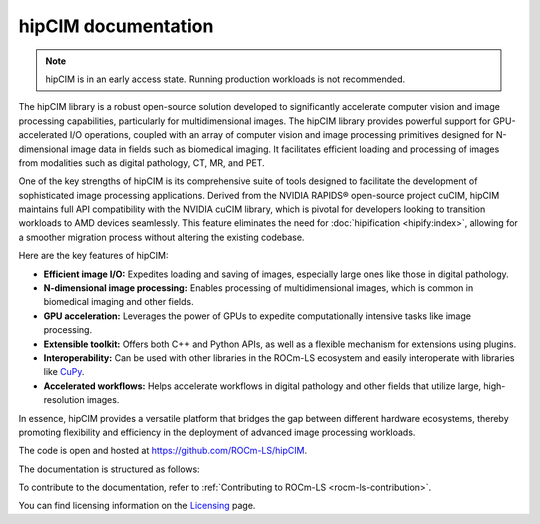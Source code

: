 .. meta::
  :description: The hipCIM library is a robust open-source solution developed to significantly accelerate computer vision and image processing capabilities
  :keywords: ROCm-LS, life sciences, hipCIM documentation

.. _index:

**********************
hipCIM documentation
**********************

.. note::

    hipCIM is in an early access state. Running production workloads is not recommended.

The hipCIM library is a robust open-source solution developed to significantly accelerate computer vision and image processing capabilities, particularly for multidimensional images. The hipCIM library provides powerful support for GPU-accelerated I/O operations, coupled with an array of computer vision and image processing primitives designed for N-dimensional image data in fields such as biomedical imaging. It facilitates efficient loading and processing of images from modalities such as digital pathology, CT, MR, and PET.

One of the key strengths of hipCIM is its comprehensive suite of tools designed to facilitate the development of sophisticated image processing applications. Derived from the NVIDIA RAPIDS® open-source project cuCIM, hipCIM maintains full API compatibility with the NVIDIA cuCIM library, which is pivotal for developers looking to transition workloads to AMD devices seamlessly. This feature eliminates the need for :doc:`hipification <hipify:index>`, allowing for a smoother migration process without altering the existing codebase.

Here are the key features of hipCIM:

- **Efficient image I/O:** Expedites loading and saving of images, especially large ones like those in digital pathology.

- **N-dimensional image processing:** Enables processing of multidimensional images, which is common in biomedical imaging and other fields.

- **GPU acceleration:** Leverages the power of GPUs to expedite computationally intensive tasks like image processing.

- **Extensible toolkit:** Offers both C++ and Python APIs, as well as a flexible mechanism for extensions using plugins.

- **Interoperability:** Can be used with other libraries in the ROCm-LS ecosystem and easily interoperate with libraries like `CuPy <https://cupy.dev/>`_.

- **Accelerated workflows:** Helps accelerate workflows in digital pathology and other fields that utilize large, high-resolution images.

In essence, hipCIM provides a versatile platform that bridges the gap between different hardware ecosystems, thereby promoting flexibility and efficiency in the deployment of advanced image processing workloads.

The code is open and hosted at `<https://github.com/ROCm-LS/hipCIM>`_.

The documentation is structured as follows:

.. grid:: 2
  :gutter: 3

  .. grid-item-card:: Install

    * :ref:`installing-hipcim`

  .. grid-item-card:: Reference

    * :ref:`supported-features`

To contribute to the documentation, refer to
:ref:`Contributing to ROCm-LS <rocm-ls-contribution>`.

You can find licensing information on the
`Licensing <https://rocm.docs.amd.com/en/latest/about/license.html>`_ page.
